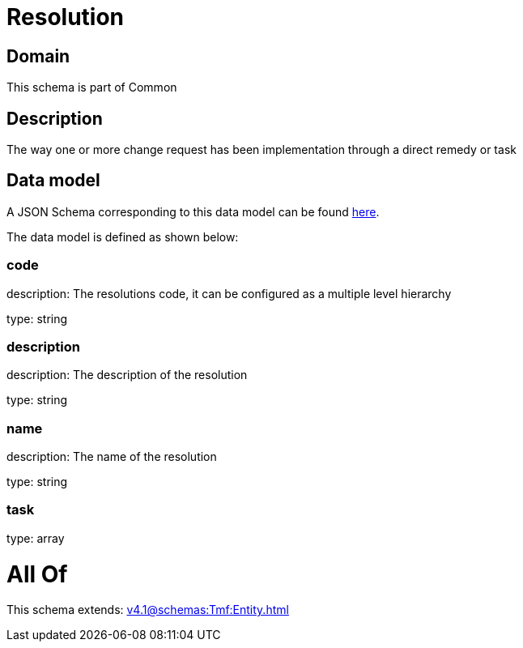 = Resolution

[#domain]
== Domain

This schema is part of Common

[#description]
== Description

The way one or more change request has been implementation through a direct remedy or task


[#data_model]
== Data model

A JSON Schema corresponding to this data model can be found https://tmforum.org[here].

The data model is defined as shown below:


=== code
description: The resolutions code, it can be configured as a multiple level hierarchy

type: string


=== description
description: The description of the resolution

type: string


=== name
description: The name of the resolution

type: string


=== task
type: array


= All Of 
This schema extends: xref:v4.1@schemas:Tmf:Entity.adoc[]
